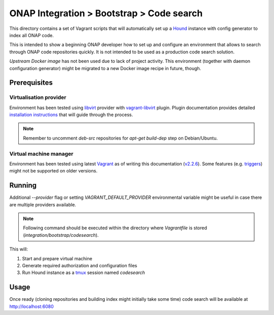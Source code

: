 ============================================
 ONAP Integration > Bootstrap > Code search
============================================

This directory contains a set of Vagrant scripts that will automatically set up a Hound_ instance
with config generator to index all ONAP code.

This is intended to show a beginning ONAP developer how to set up and configure an environment that
allows to search through ONAP code repositories quickly. It is not intended to be used as
a production code search solution.

`Upstream Docker image` has not been used due to lack of project activity. This environment
(together with daemon configuration generator) might be migrated to a new Docker image recipe in
future, though.

.. _Hound: https://github.com/hound-search/hound
.. _`Upstream Docker image`: https://hub.docker.com/r/etsy/hound


Prerequisites
-------------

Virtualisation provider
~~~~~~~~~~~~~~~~~~~~~~~

Environment has been tested using libvirt_ provider with vagrant-libvirt_ plugin. Plugin
documentation provides detailed `installation instructions`_ that will guide through the process.

.. note::
   Remember to uncomment `deb-src` repositories for `apt-get build-dep` step on Debian/Ubuntu.

.. _libvirt: https://libvirt.org
.. _vagrant-libvirt: https://github.com/vagrant-libvirt/vagrant-libvirt
.. _`installation instructions`: https://github.com/vagrant-libvirt/vagrant-libvirt#installation

Virtual machine manager
~~~~~~~~~~~~~~~~~~~~~~~

Environment has been tested using latest Vagrant_ as of writing this documentation (`v2.2.6`_). Some
features (e.g. triggers_) might not be supported on older versions.

.. _Vagrant: https://www.vagrantup.com/downloads.html
.. _`v2.2.6`: https://github.com/hashicorp/vagrant/blob/v2.2.6/CHANGELOG.md#226-october-14-2019
.. _triggers: https://www.vagrantup.com/docs/triggers/


Running
-------

Additional `--provider` flag or setting `VAGRANT_DEFAULT_PROVIDER` environmental variable might be
useful in case there are multiple providers available.

.. note::
   Following command should be executed within the directory where `Vagrantfile` is stored
   (`integration/bootstrap/codesearch`).

.. code-block:: sh
   vagrant up --provider=libvirt

This will:

#. Start and prepare virtual machine
#. Generate required authorization and configuration files
#. Run Hound instance as a tmux_ session named `codesearch`

.. _tmux: https://github.com/tmux/tmux/wiki


Usage
-----

Once ready (cloning repositories and building index might initially take some time) code search will
be available at http://localhost:6080
